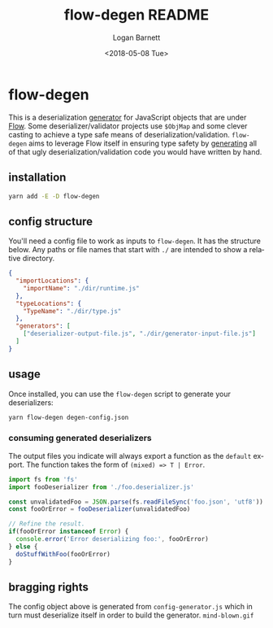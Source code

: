 #+title:     flow-degen README
#+author:    Logan Barnett
#+email:     logustus@gmail.com
#+date:      <2018-05-08 Tue>
#+language:  en
#+file_tags: readme flow deserialization

* flow-degen

This is a deserialization _generator_ for JavaScript objects that are under
[[http://flow.org][Flow]]. Some deserializer/validator projects use =$ObjMap= and some clever casting
to achieve a type safe means of deserialization/validation. =flow-degen= aims to
leverage Flow itself in ensuring type safety by _generating_ all of that ugly
deserialization/validation code you would have written by hand.

** installation

#+begin_src sh
yarn add -E -D flow-degen
#+end_src

** config structure

   You'll need a config file to work as inputs to =flow-degen=. It has the
   structure below. Any paths or file names that start with =./= are intended to
   show a relative directory.

#+begin_src json
  {
    "importLocations": {
      "importName": "./dir/runtime.js"
    },
    "typeLocations": {
      "TypeName": "./dir/type.js"
    },
    "generators": [
      ["deserializer-output-file.js", "./dir/generator-input-file.js"]
    ]
  }
#+end_src

** usage

Once installed, you can use the =flow-degen= script to generate your
deserializers:

#+begin_src sh
yarn flow-degen degen-config.json
#+end_src

*** consuming generated deserializers

The output files you indicate will always export a function as the =default=
export. The function takes the form of =(mixed) => T | Error=.

#+begin_src javascript
import fs from 'fs'
import fooDeserializer from './foo.deserializer.js'

const unvalidatedFoo = JSON.parse(fs.readFileSync('foo.json', 'utf8'))
const fooOrError = fooDeserializer(unvalidatedFoo)

// Refine the result.
if(fooOrError instanceof Error) {
  console.error('Error deserializing foo:', fooOrError)
} else {
  doStuffWithFoo(fooOrError)
}
#+end_src

** bragging rights

The config object above is generated from =config-generator.js= which in turn
must deserialize itself in order to build the generator. =mind-blown.gif=

